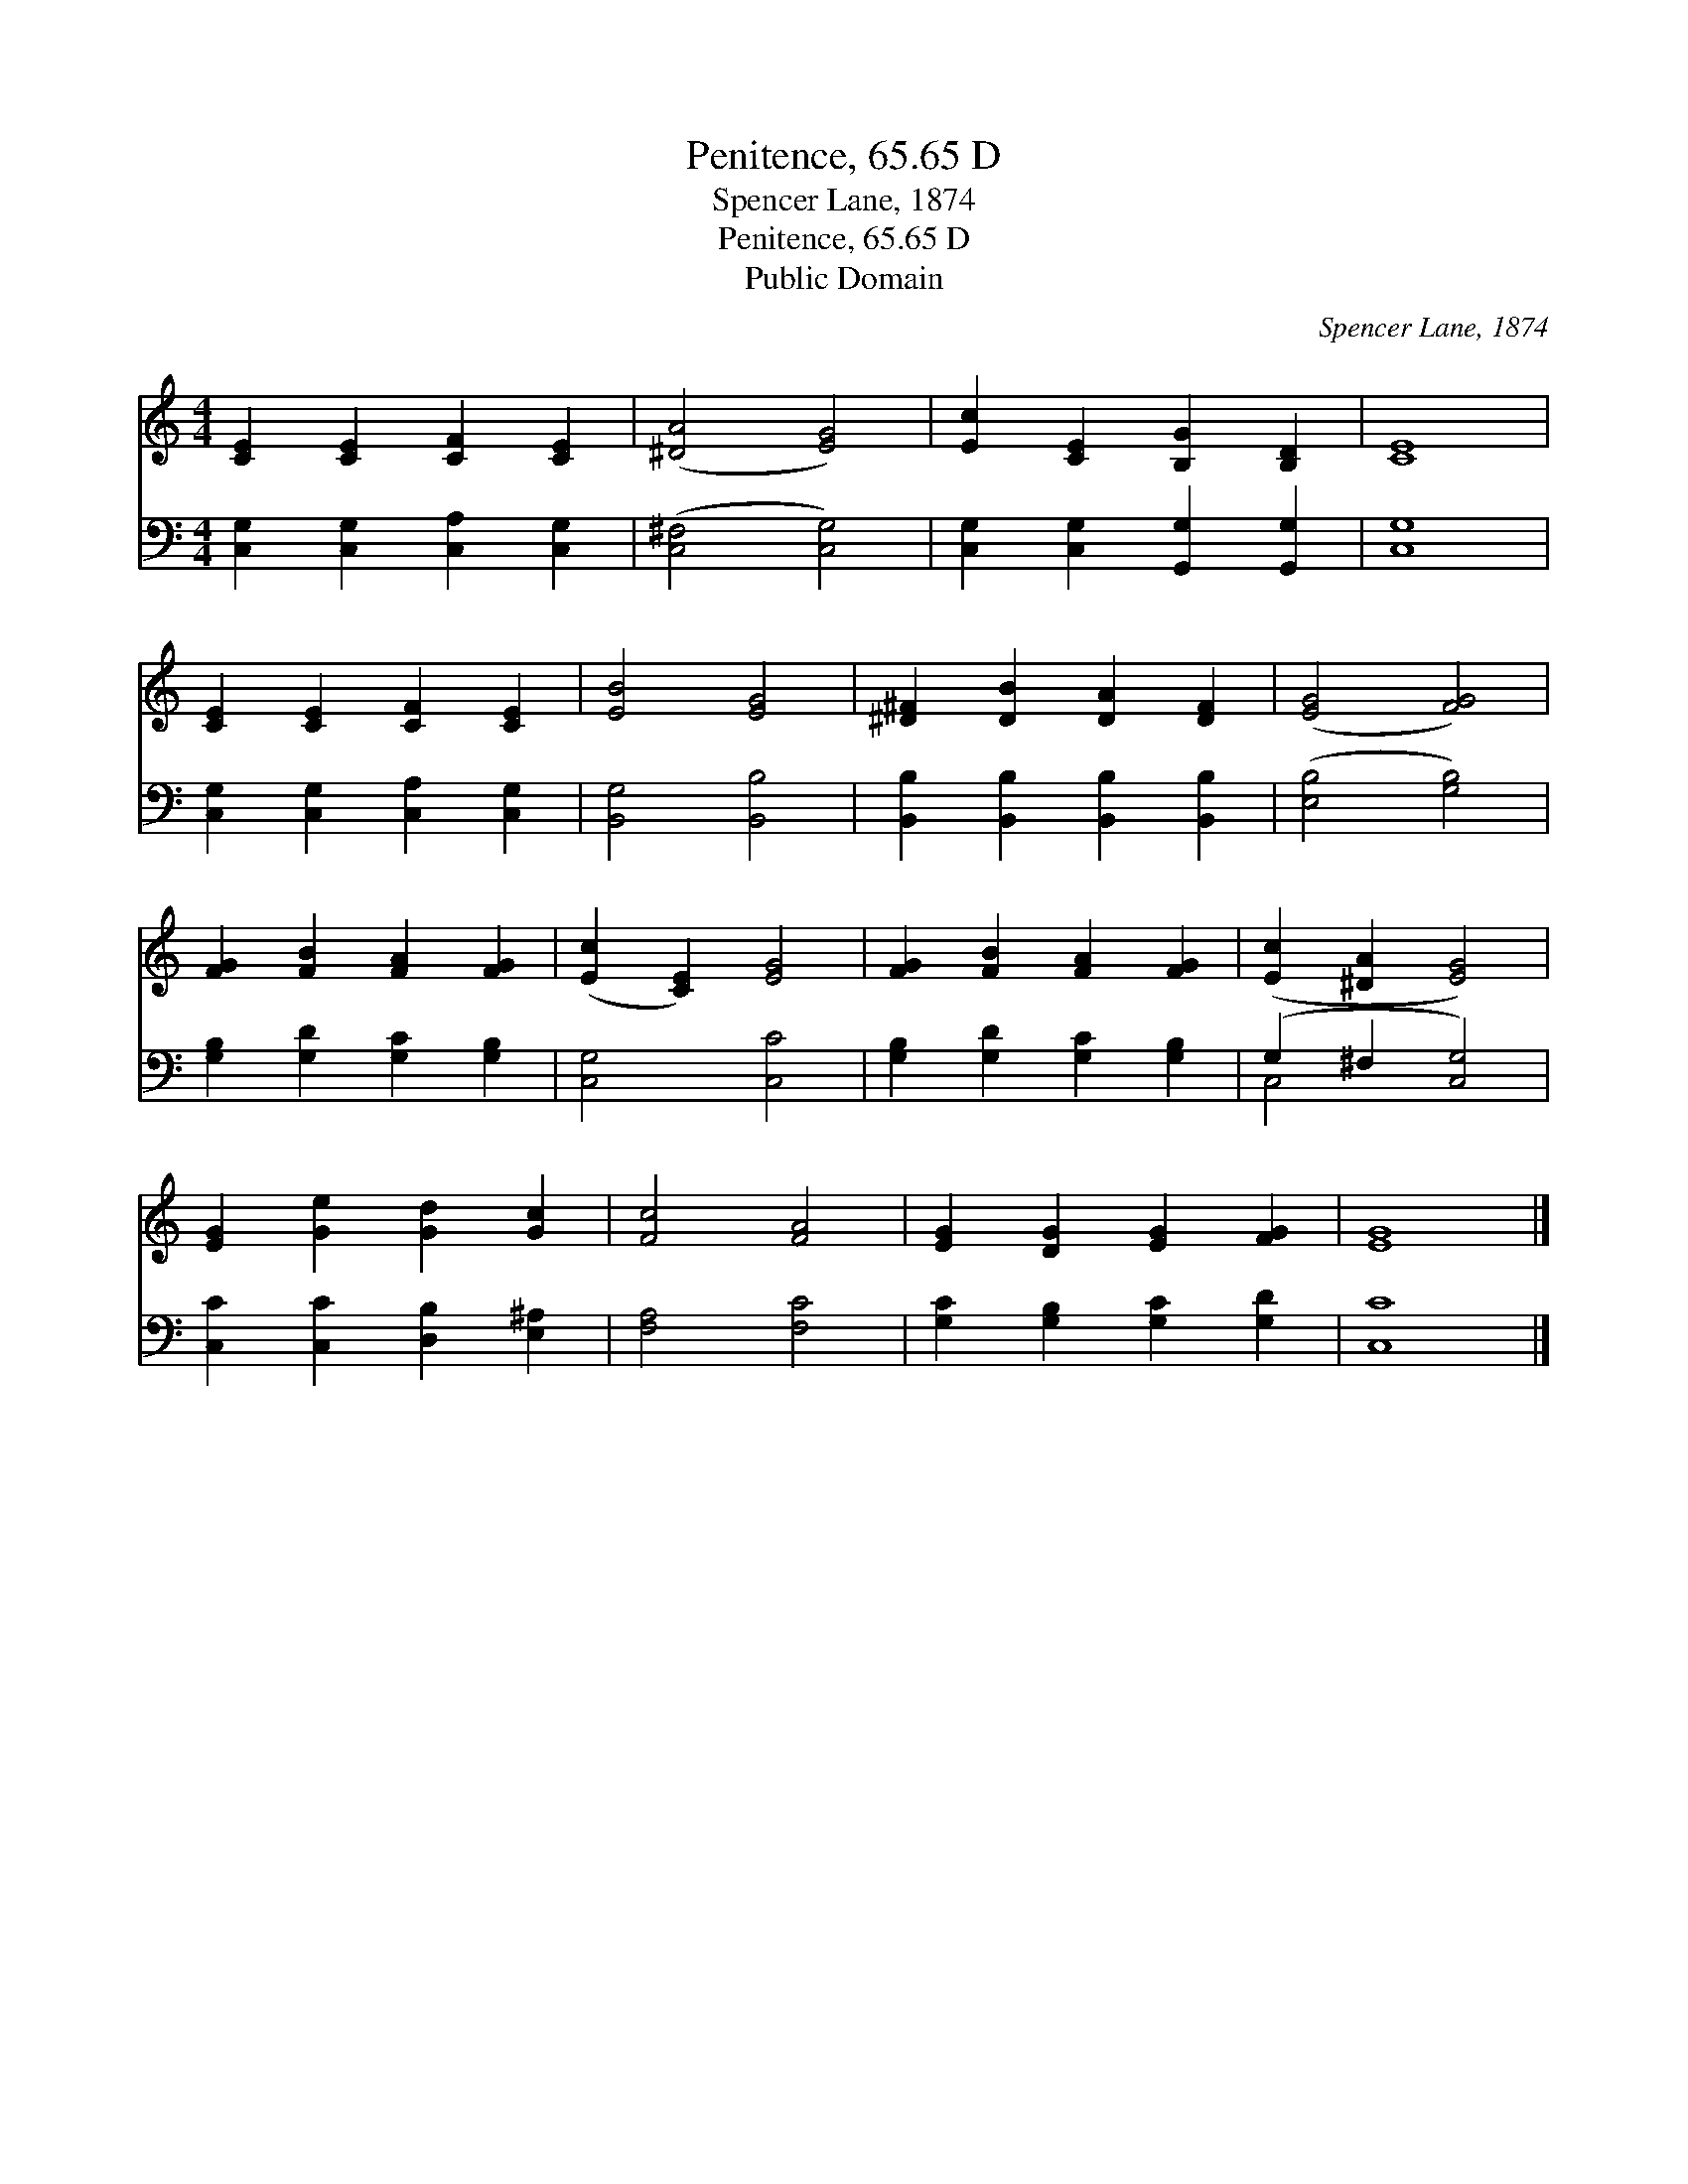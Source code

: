 X:1
T:Penitence, 65.65 D
T:Spencer Lane, 1874
T:Penitence, 65.65 D
T:Public Domain
C:Spencer Lane, 1874
Z:Public Domain
%%score 1 ( 2 3 )
L:1/8
M:4/4
K:C
V:1 treble 
V:2 bass 
V:3 bass 
V:1
 [CE]2 [CE]2 [CF]2 [CE]2 | ([^DA]4 [EG]4) | [Ec]2 [CE]2 [B,G]2 [B,D]2 | [CE]8 | %4
 [CE]2 [CE]2 [CF]2 [CE]2 | [EB]4 [EG]4 | [^D^F]2 [DB]2 [DA]2 [DF]2 | ([EG]4 [FG]4) | %8
 [FG]2 [FB]2 [FA]2 [FG]2 | ([Ec]2 [CE]2) [EG]4 | [FG]2 [FB]2 [FA]2 [FG]2 | ([Ec]2 [^DA]2 [EG]4) | %12
 [EG]2 [Ge]2 [Gd]2 [Gc]2 | [Fc]4 [FA]4 | [EG]2 [DG]2 [EG]2 [FG]2 | [EG]8 |] %16
V:2
 [C,G,]2 [C,G,]2 [C,A,]2 [C,G,]2 | ([C,^F,]4 [C,G,]4) | [C,G,]2 [C,G,]2 [G,,G,]2 [G,,G,]2 | %3
 [C,G,]8 | [C,G,]2 [C,G,]2 [C,A,]2 [C,G,]2 | [B,,G,]4 [B,,B,]4 | %6
 [B,,B,]2 [B,,B,]2 [B,,B,]2 [B,,B,]2 | ([E,B,]4 [G,B,]4) | [G,B,]2 [G,D]2 [G,C]2 [G,B,]2 | %9
 [C,G,]4 [C,C]4 | [G,B,]2 [G,D]2 [G,C]2 [G,B,]2 | (G,2 ^F,2 [C,G,]4) | %12
 [C,C]2 [C,C]2 [D,B,]2 [E,^A,]2 | [F,A,]4 [F,C]4 | [G,C]2 [G,B,]2 [G,C]2 [G,D]2 | [C,C]8 |] %16
V:3
 x8 | x8 | x8 | x8 | x8 | x8 | x8 | x8 | x8 | x8 | x8 | C,4 x4 | x8 | x8 | x8 | x8 |] %16


